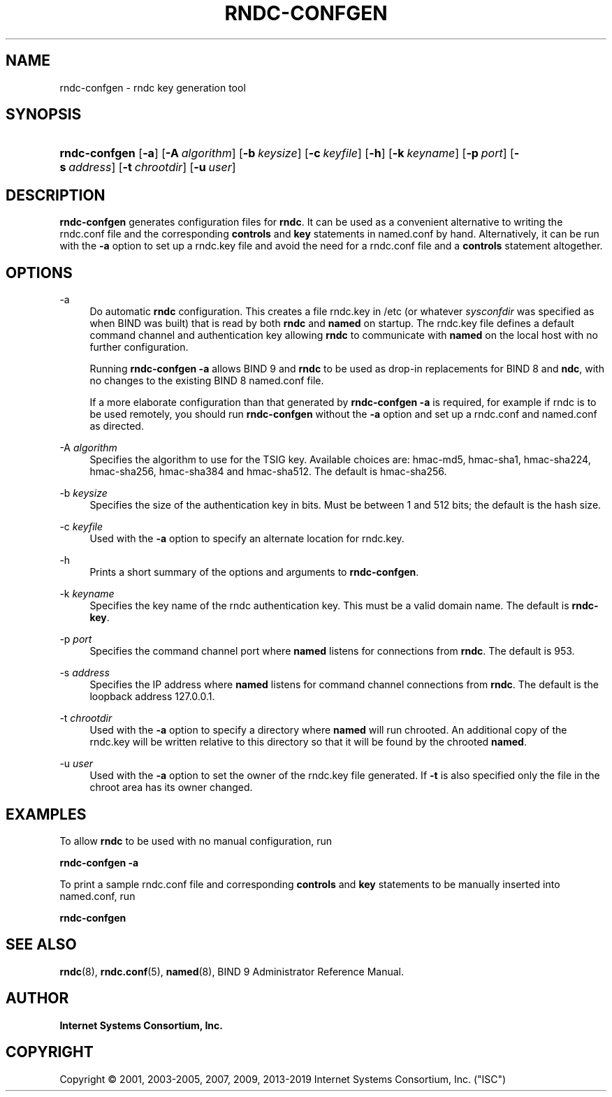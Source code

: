 .\" Copyright (C) 2001, 2003-2005, 2007, 2009, 2013-2019 Internet Systems Consortium, Inc. ("ISC")
.\" 
.\" This Source Code Form is subject to the terms of the Mozilla Public
.\" License, v. 2.0. If a copy of the MPL was not distributed with this
.\" file, You can obtain one at http://mozilla.org/MPL/2.0/.
.\"
.hy 0
.ad l
'\" t
.\"     Title: rndc-confgen
.\"    Author: 
.\" Generator: DocBook XSL Stylesheets v1.78.1 <http://docbook.sf.net/>
.\"      Date: 2013-03-14
.\"    Manual: BIND9
.\"    Source: ISC
.\"  Language: English
.\"
.TH "RNDC\-CONFGEN" "8" "2013\-03\-14" "ISC" "BIND9"
.\" -----------------------------------------------------------------
.\" * Define some portability stuff
.\" -----------------------------------------------------------------
.\" ~~~~~~~~~~~~~~~~~~~~~~~~~~~~~~~~~~~~~~~~~~~~~~~~~~~~~~~~~~~~~~~~~
.\" http://bugs.debian.org/507673
.\" http://lists.gnu.org/archive/html/groff/2009-02/msg00013.html
.\" ~~~~~~~~~~~~~~~~~~~~~~~~~~~~~~~~~~~~~~~~~~~~~~~~~~~~~~~~~~~~~~~~~
.ie \n(.g .ds Aq \(aq
.el       .ds Aq '
.\" -----------------------------------------------------------------
.\" * set default formatting
.\" -----------------------------------------------------------------
.\" disable hyphenation
.nh
.\" disable justification (adjust text to left margin only)
.ad l
.\" -----------------------------------------------------------------
.\" * MAIN CONTENT STARTS HERE *
.\" -----------------------------------------------------------------
.SH "NAME"
rndc-confgen \- rndc key generation tool
.SH "SYNOPSIS"
.HP \w'\fBrndc\-confgen\fR\ 'u
\fBrndc\-confgen\fR [\fB\-a\fR] [\fB\-A\ \fR\fB\fIalgorithm\fR\fR] [\fB\-b\ \fR\fB\fIkeysize\fR\fR] [\fB\-c\ \fR\fB\fIkeyfile\fR\fR] [\fB\-h\fR] [\fB\-k\ \fR\fB\fIkeyname\fR\fR] [\fB\-p\ \fR\fB\fIport\fR\fR] [\fB\-s\ \fR\fB\fIaddress\fR\fR] [\fB\-t\ \fR\fB\fIchrootdir\fR\fR] [\fB\-u\ \fR\fB\fIuser\fR\fR]
.SH "DESCRIPTION"
.PP
\fBrndc\-confgen\fR
generates configuration files for
\fBrndc\fR\&. It can be used as a convenient alternative to writing the
rndc\&.conf
file and the corresponding
\fBcontrols\fR
and
\fBkey\fR
statements in
named\&.conf
by hand\&. Alternatively, it can be run with the
\fB\-a\fR
option to set up a
rndc\&.key
file and avoid the need for a
rndc\&.conf
file and a
\fBcontrols\fR
statement altogether\&.
.SH "OPTIONS"
.PP
\-a
.RS 4
Do automatic
\fBrndc\fR
configuration\&. This creates a file
rndc\&.key
in
/etc
(or whatever
\fIsysconfdir\fR
was specified as when
BIND
was built) that is read by both
\fBrndc\fR
and
\fBnamed\fR
on startup\&. The
rndc\&.key
file defines a default command channel and authentication key allowing
\fBrndc\fR
to communicate with
\fBnamed\fR
on the local host with no further configuration\&.
.sp
Running
\fBrndc\-confgen \-a\fR
allows BIND 9 and
\fBrndc\fR
to be used as drop\-in replacements for BIND 8 and
\fBndc\fR, with no changes to the existing BIND 8
named\&.conf
file\&.
.sp
If a more elaborate configuration than that generated by
\fBrndc\-confgen \-a\fR
is required, for example if rndc is to be used remotely, you should run
\fBrndc\-confgen\fR
without the
\fB\-a\fR
option and set up a
rndc\&.conf
and
named\&.conf
as directed\&.
.RE
.PP
\-A \fIalgorithm\fR
.RS 4
Specifies the algorithm to use for the TSIG key\&. Available choices are: hmac\-md5, hmac\-sha1, hmac\-sha224, hmac\-sha256, hmac\-sha384 and hmac\-sha512\&. The default is hmac\-sha256\&.
.RE
.PP
\-b \fIkeysize\fR
.RS 4
Specifies the size of the authentication key in bits\&. Must be between 1 and 512 bits; the default is the hash size\&.
.RE
.PP
\-c \fIkeyfile\fR
.RS 4
Used with the
\fB\-a\fR
option to specify an alternate location for
rndc\&.key\&.
.RE
.PP
\-h
.RS 4
Prints a short summary of the options and arguments to
\fBrndc\-confgen\fR\&.
.RE
.PP
\-k \fIkeyname\fR
.RS 4
Specifies the key name of the rndc authentication key\&. This must be a valid domain name\&. The default is
\fBrndc\-key\fR\&.
.RE
.PP
\-p \fIport\fR
.RS 4
Specifies the command channel port where
\fBnamed\fR
listens for connections from
\fBrndc\fR\&. The default is 953\&.
.RE
.PP
\-s \fIaddress\fR
.RS 4
Specifies the IP address where
\fBnamed\fR
listens for command channel connections from
\fBrndc\fR\&. The default is the loopback address 127\&.0\&.0\&.1\&.
.RE
.PP
\-t \fIchrootdir\fR
.RS 4
Used with the
\fB\-a\fR
option to specify a directory where
\fBnamed\fR
will run chrooted\&. An additional copy of the
rndc\&.key
will be written relative to this directory so that it will be found by the chrooted
\fBnamed\fR\&.
.RE
.PP
\-u \fIuser\fR
.RS 4
Used with the
\fB\-a\fR
option to set the owner of the
rndc\&.key
file generated\&. If
\fB\-t\fR
is also specified only the file in the chroot area has its owner changed\&.
.RE
.SH "EXAMPLES"
.PP
To allow
\fBrndc\fR
to be used with no manual configuration, run
.PP
\fBrndc\-confgen \-a\fR
.PP
To print a sample
rndc\&.conf
file and corresponding
\fBcontrols\fR
and
\fBkey\fR
statements to be manually inserted into
named\&.conf, run
.PP
\fBrndc\-confgen\fR
.SH "SEE ALSO"
.PP
\fBrndc\fR(8),
\fBrndc.conf\fR(5),
\fBnamed\fR(8),
BIND 9 Administrator Reference Manual\&.
.SH "AUTHOR"
.PP
\fBInternet Systems Consortium, Inc\&.\fR
.SH "COPYRIGHT"
.br
Copyright \(co 2001, 2003-2005, 2007, 2009, 2013-2019 Internet Systems Consortium, Inc. ("ISC")
.br
